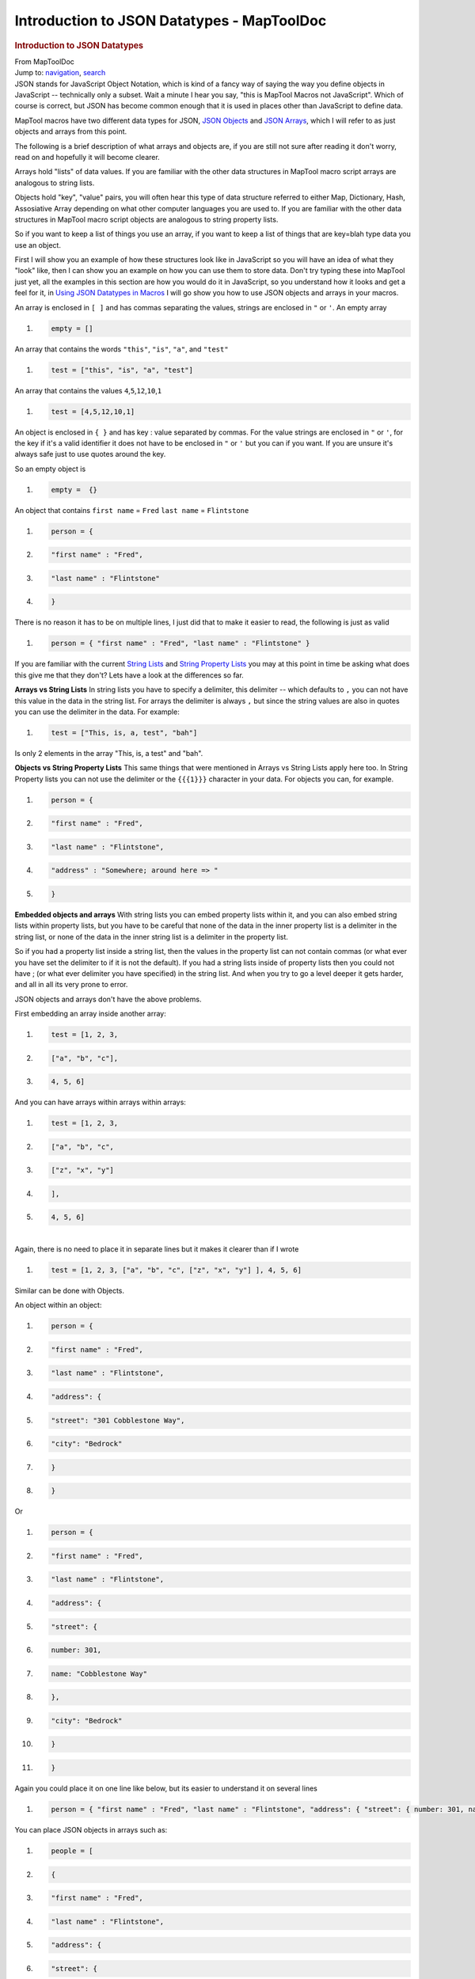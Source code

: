 ===========================================
Introduction to JSON Datatypes - MapToolDoc
===========================================

.. contents::
   :depth: 3
..

.. container:: noprint
   :name: mw-page-base

.. container:: noprint
   :name: mw-head-base

.. container:: mw-body
   :name: content

   .. container:: mw-indicators

   .. rubric:: Introduction to JSON Datatypes
      :name: firstHeading
      :class: firstHeading

   .. container:: mw-body-content
      :name: bodyContent

      .. container::
         :name: siteSub

         From MapToolDoc

      .. container::
         :name: contentSub

      .. container:: mw-jump
         :name: jump-to-nav

         Jump to: `navigation <#mw-head>`__, `search <#p-search>`__

      .. container:: mw-content-ltr
         :name: mw-content-text

         JSON stands for JavaScript Object Notation, which is kind of a
         fancy way of saying the way you define objects in JavaScript --
         technically only a subset. Wait a minute I hear you say, "this
         is MapTool Macros not JavaScript". Which of course is correct,
         but JSON has become common enough that it is used in places
         other than JavaScript to define data.

         MapTool macros have two different data types for JSON, `JSON
         Objects <JSON_Object>`__ and `JSON
         Arrays <JSON_Array>`__, which I will refer to as
         just objects and arrays from this point.

         The following is a brief description of what arrays and objects
         are, if you are still not sure after reading it don't worry,
         read on and hopefully it will become clearer.

         Arrays hold "lists" of data values. If you are familiar with
         the other data structures in MapTool macro script arrays are
         analogous to string lists.

         Objects hold "key", "value" pairs, you will often hear this
         type of data structure referred to either Map, Dictionary,
         Hash, Assosiative Array depending on what other computer
         languages you are used to. If you are familiar with the other
         data structures in MapTool macro script objects are analogous
         to string property lists.

         So if you want to keep a list of things you use an array, if
         you want to keep a list of things that are key=blah type data
         you use an object.

         First I will show you an example of how these structures look
         like in JavaScript so you will have an idea of what they "look"
         like, then I can show you an example on how you can use them to
         store data. Don't try typing these into MapTool just yet, all
         the examples in this section are how you would do it in
         JavaScript, so you understand how it looks and get a feel for
         it, in `Using JSON Datatypes in
         Macros <Using_JSON_Datatypes_in_Macros>`__ I will
         go show you how to use JSON objects and arrays in your macros.

         An array is enclosed in ``[ ]`` and has commas separating the
         values, strings are enclosed in ``"`` or ``'``. An empty array

         .. container:: mw-geshi mw-code mw-content-ltr

            .. container:: javascript source-javascript

               #. .. code-block:: none

                     empty = []

         An array that contains the words ``"this"``, ``"is"``, ``"a"``,
         and ``"test"``

         .. container:: mw-geshi mw-code mw-content-ltr

            .. container:: javascript source-javascript

               #. .. code-block:: none

                     test = ["this", "is", "a", "test"]

         An array that contains the values
         ``4``,\ ``5``,\ ``12``,\ ``10``,\ ``1``

         .. container:: mw-geshi mw-code mw-content-ltr

            .. container:: javascript source-javascript

               #. .. code-block:: none

                     test = [4,5,12,10,1]

         An object is enclosed in ``{ }`` and has key : value separated
         by commas. For the value strings are enclosed in ``"`` or
         ``'``, for the key if it's a valid identifier it does not have
         to be enclosed in ``"`` or ``'`` but you can if you want. If
         you are unsure it's always safe just to use quotes around the
         key.

         So an empty object is

         .. container:: mw-geshi mw-code mw-content-ltr

            .. container:: javascript source-javascript

               #. .. code-block:: none

                     empty =  {}

         An object that contains ``first name`` = ``Fred`` ``last name``
         = ``Flintstone``

         .. container:: mw-geshi mw-code mw-content-ltr

            .. container:: javascript source-javascript

               #. .. code-block:: none

                     person = {

               #. .. code-block:: none

                         "first name" : "Fred",

               #. .. code-block:: none

                         "last name" : "Flintstone"

               #. .. code-block:: none

                     }

         There is no reason it has to be on multiple lines, I just did
         that to make it easier to read, the following is just as valid

         .. container:: mw-geshi mw-code mw-content-ltr

            .. container:: javascript source-javascript

               #. .. code-block:: none

                     person = { "first name" : "Fred", "last name" : "Flintstone" }

         If you are familiar with the current `String
         Lists <String_List>`__ and `String Property
         Lists <String_Property_List>`__ you may at this
         point in time be asking what does this give me that they don't?
         Lets have a look at the differences so far.

         **Arrays vs String Lists** In string lists you have to specify
         a delimiter, this delimiter -- which defaults to ``,`` you can
         not have this value in the data in the string list. For arrays
         the delimiter is always ``,`` but since the string values are
         also in quotes you can use the delimiter in the data. For
         example:

         .. container:: mw-geshi mw-code mw-content-ltr

            .. container:: javascript source-javascript

               #. .. code-block:: none

                     test = ["This, is, a, test", "bah"]

         Is only 2 elements in the array "This, is, a test" and "bah".

         **Objects vs String Property Lists** This same things that were
         mentioned in Arrays vs String Lists apply here too. In String
         Property lists you can not use the delimiter or the ``{{{1}}}``
         character in your data. For objects you can, for example.

         .. container:: mw-geshi mw-code mw-content-ltr

            .. container:: javascript source-javascript

               #. .. code-block:: none

                     person = {

               #. .. code-block:: none

                         "first name" : "Fred",

               #. .. code-block:: none

                         "last name" : "Flintstone",

               #. .. code-block:: none

                         "address" : "Somewhere; around here => "

               #. .. code:: de2

                     }

         **Embedded objects and arrays** With string lists you can embed
         property lists within it, and you can also embed string lists
         within property lists, but you have to be careful that none of
         the data in the inner property list is a delimiter in the
         string list, or none of the data in the inner string list is a
         delimiter in the property list.

         So if you had a property list inside a string list, then the
         values in the property list can not contain commas (or what
         ever you have set the delimiter to if it is not the default).
         If you had a string lists inside of property lists then you
         could not have ; (or what ever delimiter you have specified) in
         the string list. And when you try to go a level deeper it gets
         harder, and all in all its very prone to error.

         JSON objects and arrays don't have the above problems.

         First embedding an array inside another array:

         .. container:: mw-geshi mw-code mw-content-ltr

            .. container:: javascript source-javascript

               #. .. code-block:: none

                     test = [1, 2, 3, 

               #. .. code-block:: none

                         ["a", "b", "c"],

               #. .. code-block:: none

                      4, 5, 6]

         And you can have arrays within arrays within arrays:

         .. container:: mw-geshi mw-code mw-content-ltr

            .. container:: javascript source-javascript

               #. .. code-block:: none

                     test = [1, 2, 3, 

               #. .. code-block:: none

                         ["a", "b", "c",

               #. .. code-block:: none

                             ["z", "x", "y"]

               #. .. code-block:: none

                         ],

               #. .. code:: de2

                      4, 5, 6]

         | 
         | Again, there is no need to place it in separate lines but it
           makes it clearer than if I wrote

         .. container:: mw-geshi mw-code mw-content-ltr

            .. container:: javascript source-javascript

               #. .. code-block:: none

                     test = [1, 2, 3, ["a", "b", "c", ["z", "x", "y"] ], 4, 5, 6]

         Similar can be done with Objects.

         An object within an object:

         .. container:: mw-geshi mw-code mw-content-ltr

            .. container:: javascript source-javascript

               #. .. code-block:: none

                     person = {

               #. .. code-block:: none

                         "first name" : "Fred",

               #. .. code-block:: none

                         "last name" : "Flintstone", 

               #. .. code-block:: none

                         "address": { 

               #. .. code:: de2

                             "street": "301 Cobblestone Way",

               #. .. code-block:: none

                             "city": "Bedrock"

               #. .. code-block:: none

                         }

               #. .. code-block:: none

                     }

         Or

         .. container:: mw-geshi mw-code mw-content-ltr

            .. container:: javascript source-javascript

               #. .. code-block:: none

                     person = {

               #. .. code-block:: none

                         "first name" : "Fred",

               #. .. code-block:: none

                         "last name" : "Flintstone", 

               #. .. code-block:: none

                         "address": { 

               #. .. code:: de2

                             "street": {

               #. .. code-block:: none

                                 number: 301,

               #. .. code-block:: none

                                 name: "Cobblestone Way"

               #. .. code-block:: none

                             },

               #. .. code-block:: none

                             "city": "Bedrock"

               #. .. code:: de2

                         }

               #. .. code-block:: none

                     }

         Again you could place it on one line like below, but its easier
         to understand it on several lines

         .. container:: mw-geshi mw-code mw-content-ltr

            .. container:: javascript source-javascript

               #. .. code-block:: none

                     person = { "first name" : "Fred", "last name" : "Flintstone", "address": { "street": { number: 301, name: "Cobblestone Way" }, "city": "Bedrock" } }

         You can place JSON objects in arrays such as:

         .. container:: mw-geshi mw-code mw-content-ltr

            .. container:: javascript source-javascript

               #. .. code-block:: none

                     people = [

               #. .. code-block:: none

                         {

               #. .. code-block:: none

                             "first name" : "Fred",

               #. .. code-block:: none

                             "last name" : "Flintstone", 

               #. .. code:: de2

                             "address": { 

               #. .. code-block:: none

                                 "street": {

               #. .. code-block:: none

                                     number: 301,

               #. .. code-block:: none

                                     name: "Cobblestone Way"

               #. .. code-block:: none

                                 },

               #. .. code:: de2

                                 "city": "Bedrock"

               #. .. code-block:: none

                             }

               #. .. code-block:: none

                         },

               #. .. code-block:: none

                         {

               #. .. code-block:: none

                             "first name" : "Barny",

               #. .. code:: de2

                             "last name" : "Rubble", 

               #. .. code-block:: none

                             "address": { 

               #. .. code-block:: none

                                 "street": {

               #. .. code-block:: none

                                     number: 303,

               #. .. code-block:: none

                                     name: "Cobblestone Way"

               #. .. code:: de2

                                 },

               #. .. code-block:: none

                                 "city": "Bedrock"

               #. .. code-block:: none

                             }

               #. .. code-block:: none

                     ]

         You can also have arrays inside objects:

         .. container:: mw-geshi mw-code mw-content-ltr

            .. container:: javascript source-javascript

               #. .. code-block:: none

                     person = {

               #. .. code-block:: none

                         "first name" : "Fred",

               #. .. code-block:: none

                         "last name" : "Flintstone", 

               #. .. code-block:: none

                         "address": { 

               #. .. code:: de2

                             "street": {

               #. .. code-block:: none

                                 number: 301,

               #. .. code-block:: none

                                 name: "Cobblestone Way"

               #. .. code-block:: none

                             },

               #. .. code-block:: none

                             "city": "Bedrock"

               #. .. code:: de2

                         },

               #. .. code-block:: none

                         "family": ["Wilma", "Pebbles"]

               #. .. code-block:: none

                     }

      .. container:: printfooter

         Retrieved from
         "http://lmwcs.com/maptool/index.php?title=Introduction_to_JSON_Datatypes&oldid=2585"

